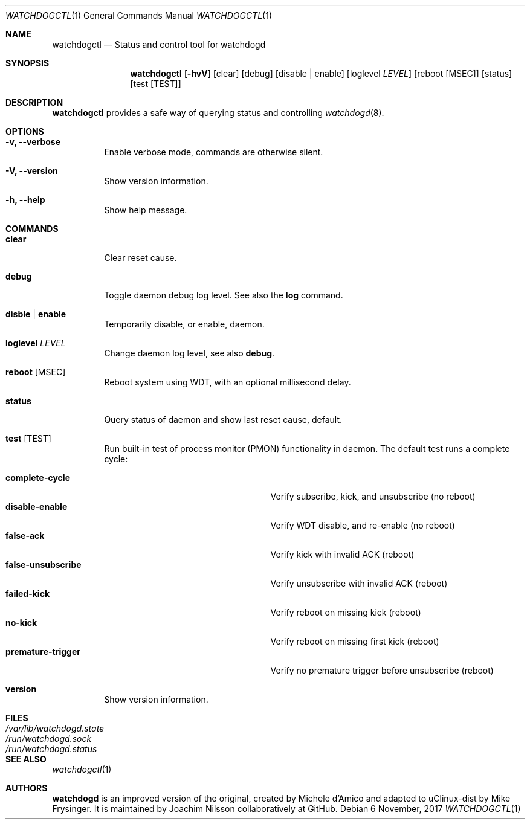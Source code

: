 .\" mdoc format
.Dd 6 November, 2017
.Dt WATCHDOGCTL 1
.Os
.Sh NAME
.Nm watchdogctl
.Nd Status and control tool for watchdogd
.Sh SYNOPSIS
.Nm
.Op Fl hvV
.Op clear
.Op debug
.Op disable | enable
.Op loglevel Ar LEVEL
.Op reboot Op MSEC
.Op status
.Op test Op TEST
.Sh DESCRIPTION
.Nm
provides a safe way of querying status and controlling 
.Xr watchdogd 8 .
.Sh OPTIONS
.Bl -tag -width Ds
.It Fl v, -verbose
Enable verbose mode, commands are otherwise silent.
.It Fl V, -version
Show version information.
.It Fl h, -help
Show help message.
.El
.Sh COMMANDS
.Bl -tag -width Ds
.It Cm clear
Clear reset cause.
.It Cm debug
Toggle daemon debug log level.  See also the
.Cm log
command.
.It Cm disble | enable
Temporarily disable, or enable, daemon.
.It Cm loglevel Ar LEVEL
Change daemon log level, see also
.Cm debug .
.It Cm reboot Op MSEC
Reboot system using WDT, with an optional millisecond delay.
.It Cm status
Query status of daemon and show last reset cause, default.
.It Cm test Op TEST
Run built-in test of process monitor (PMON) functionality in daemon.
The default test runs a complete cycle:
.Pp
.Bl -tag -width false-unsubscribe -compact -offset indent
.It Cm complete-cycle
Verify subscribe, kick, and unsubscribe (no reboot)
.It Cm disable-enable
Verify WDT disable, and re-enable (no reboot)
.It Cm false-ack
Verify kick with invalid ACK (reboot)
.It Cm false-unsubscribe
Verify unsubscribe with invalid ACK (reboot)
.It Cm failed-kick
Verify reboot on missing kick (reboot)
.It Cm no-kick
Verify reboot on missing first kick (reboot)
.It Cm premature-trigger
Verify no premature trigger before unsubscribe (reboot)
.El
.It Cm version
Show version information.
.El
.Sh FILES
.Bl -tag -width /var/lib/watchdogd.state -compact
.It Pa /var/lib/watchdogd.state
.It Pa /run/watchdogd.sock
.It Pa /run/watchdogd.status
.El
.Sh SEE ALSO
.Xr watchdogctl 1
.Sh AUTHORS
.Nm watchdogd
is an improved version of the original, created by Michele d'Amico and
adapted to uClinux-dist by Mike Frysinger.  It is maintained by Joachim
Nilsson collaboratively at GitHub.
